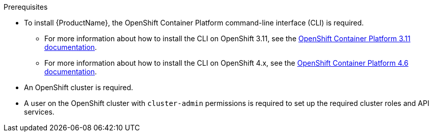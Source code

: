 
.Prerequisites

ifdef::Prereqs[]
* To install {ProductName}, the OpenShift client tools are required. You can download the OpenShift
Origin client from link:https://github.com/openshift/origin/releases[OpenShift Origin^]. {ProductName} has
been tested to work with the latest stable release of the OpenShift Origin client.

* An OpenShift cluster is required. If you do not have an OpenShift cluster available, see
link:https://github.com/minishift/minishift[Minishift^] for an example of how to run a local instance of OpenShift
on your machine.

* A user on the OpenShift cluster with `cluster-admin` permissions is required to set up the required cluster roles and API services.
endif::Prereqs[]

ifndef::Prereqs[]
* To install {ProductName}, the OpenShift Container Platform command-line interface (CLI) is required.
** For more information about how to install the CLI on OpenShift 3.11, see the link:https://access.redhat.com/documentation/en-us/openshift_container_platform/3.11/html/cli_reference/cli-reference-get-started-cli#installing-the-cli[OpenShift Container Platform 3.11 documentation].
** For more information about how to install the CLI on OpenShift 4.x, see the link:https://access.redhat.com/documentation/en-us/openshift_container_platform/4.7/html/cli_tools/openshift-cli-oc#installing-openshift-cli[OpenShift Container Platform 4.6 documentation].

* An OpenShift cluster is required.

* A user on the OpenShift cluster with `cluster-admin` permissions is required to set up the required cluster roles and API services.
endif::Prereqs[]
